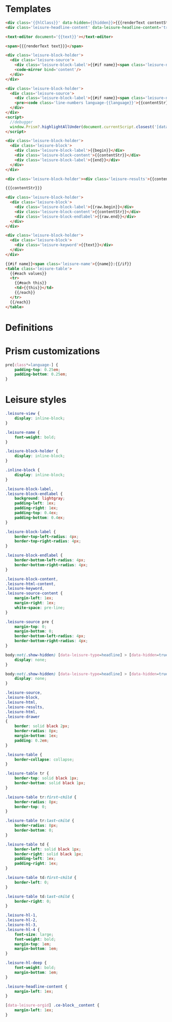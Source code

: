 * Templates

#+begin_src html :view Leisure.headline
<div class='{{hlClass}}' data-hidden={{hidden}}>{{{renderText contentStr}}}</div>
<div class='leisure-headline-content' data-leisure-headline-content='true'></div>
#+end_src

#+begin_src html :view Leisure.text
<text-editor document='{{text}}'></text-editor>
#+end_src

#+begin_src html :view Leisure.text-plain
<span>{{{renderText text}}}</span>
#+end_src

#+begin_src html :view Leisure.source
<div class='leisure-block-holder'>
  <div class='leisure-source'>
    <div class='leisure-block-label'>{{#if name}}<span class='leisure-name'><code-mirror plain bind='name' class='inline-block'></code-mirror>: </span>{{/if}}<b><i><code-mirror plain class='inline-block' bind='label'></code-mirror></i></b></div>
    <code-mirror bind='content'/>
  </div>
</div>
#+end_src

#+begin_src html :view Leisure.source-prism
<div class='leisure-block-holder'>
  <div class='leisure-source'>
    <div class='leisure-block-label'>{{#if name}}<span class='leisure-name'>{{name}}: </span>{{/if}}<b><i>{{language}}</i></b></div>
    <pre><code class='line-numbers language-{{language}}'>{{contentStr}}</code></pre>
  </div>
</div>
<script>
  //debugger
  window.Prism?.highlightAllUnder(document.currentScript.closest('[data-leisure-orgid]'))
</script>
#+end_src

#+begin_src html :view Leisure.block
<div class='leisure-block-holder'>
  <div class='leisure-block'>
    <div class='leisure-block-label'>{{begin}}</div>
    <div class='leisure-block-content'>{{contentStr}}</div>
    <div class='leisure-block-label'>{{end}}</div>
  </div>
</div>
#+end_src

#+begin_src html :view Leisure.results
<div class='leisure-block-holder'><div class='leisure-results'>{{contentStr}}</div></div>
#+end_src

#+begin_src html :view Leisure.html
{{{contentStr}}}
#+end_src

#+begin_src html :view Leisure.drawer
<div class='leisure-block-holder'>
  <div class='leisure-block'>
    <div class='leisure-block-label'>{{raw.begin}}</div>
    <div class='leisure-block-content'>{{contentStr}}</div>
    <div class='leisure-block-endlabel'>{{raw.end}}</div>
  </div>
</div>
#+end_src

#+begin_src html :view Leisure.keyword
<div class='leisure-block-holder'>
  <div class='leisure-block'>
    <div class='leisure-keyword'>{{text}}</div>
  </div>
</div>
#+end_src

#+begin_src html :view Leisure.table
{{#if name}}<span class='leisure-name'>{{name}}:{{/if}}
<table class='leisure-table'>
  {{#each values}}
  <tr>
    {{#each this}}
    <td>{{this}}</td>
    {{/each}}
  </tr>
  {{/each}}
</table>
#+end_src

* Definitions
#+begin_export html :head
<link href="prism.css" rel="stylesheet" />
#+end_export

#+begin_export html
<script src="prism.js"></script>
#+end_export

* Prism customizations
#+begin_src css
pre[class*=language-] {
    padding-top: 0.25em;
    padding-bottom: 0.25em;
}
#+end_src

* Leisure styles
#+begin_src css
.leisure-view {
    display: inline-block;
}

.leisure-name {
    font-weight: bold;
}

.leisure-block-holder {
    display: inline-block;
}

.inline-block {
    display: inline-block;
}

.leisure-block-label,
.leisure-block-endlabel {
    background: lightgray;
    padding-left: 1ex;
    padding-right: 1ex;
    padding-top: 0.4ex;
    padding-bottom: 0.4ex;
}

.leisure-block-label {
    border-top-left-radius: 4px;
    border-top-right-radius: 4px;
}

.leisure-block-endlabel {
    border-bottom-left-radius: 4px;
    border-bottom-right-radius: 4px;
}

.leisure-block-content,
.leisure-html-content,
.leisure-keyword,
.leisure-source-content {
    margin-left: 1ex;
    margin-right: 1ex;
    white-space: pre-line;
}

.leisure-source pre {
    margin-top: 0;
    margin-bottom: 0;
    border-bottom-left-radius: 4px;
    border-bottom-right-radius: 4px;
}

body:not(.show-hidden) [data-leisure-type=headline] > [data-hidden=true] {
    display: none;
}

body:not(.show-hidden) [data-leisure-type=headline] > [data-hidden=true] + * {
    display: none;
}

.leisure-source,
.leisure-block,
.leisure-html,
.leisure-results,
.leisure-html,
.leisure-drawer
{
    border: solid black 2px;
    border-radius: 8px;
    margin-bottom: 1ex;
    padding: 0.2em;
}

.leisure-table {
    border-collapse: collapse;
}

.leisure-table tr {
    border-top: solid black 1px;
    border-bottom: solid black 1px;
}

.leisure-table tr:first-child {
    border-radius: 8px;
    border-top: 0;
}

.leisure-table tr:last-child {
    border-radius: 8px;
    border-bottom: 0;
}

.leisure-table td {
    border-left: solid black 1px;
    border-right: solid black 1px;
    padding-left: 1ex;
    padding-right: 1ex;
}

.leisure-table td:first-child {
    border-left: 0;
}

.leisure-table td:last-child {
    border-right: 0;
}

.leisure-hl-1,
.leisure-hl-2,
.leisure-hl-3,
.leisure-hl-4 {
    font-size: large;
    font-weight: bold;
    margin-top: 1em;
    margin-bottom: 1em;
}

.leisure-hl-deep {
    font-weight: bold;
    margin-bottom: 1em;
}

.leisure-headline-content {
    margin-left: 1ex;
}

[data-leisure-orgid] .ce-block__content {
    margin-left: 1ex;
}
#+end_src
